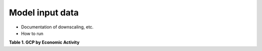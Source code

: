.. _data:

=======
Model input data
=======


* Documentation of downscaling, etc.

* How to run

**Table 1. GCP by Economic Activity**